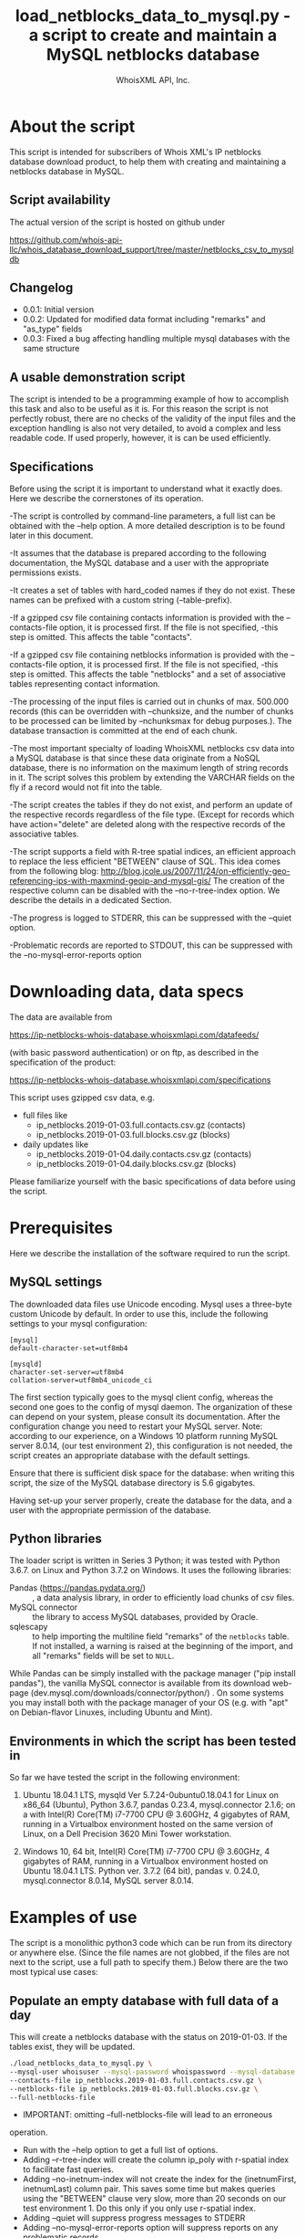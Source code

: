 #+OPTIONS: ^:nil
#+TITLE: load_netblocks_data_to_mysql.py - a script to create and maintain a MySQL netblocks database
#+AUTHOR: WhoisXML API, Inc.

* About the script

This script is intended for subscribers of Whois XML's IP netblocks
database download product, to help them with creating and maintaining a
netblocks database in MySQL.

** Script availability
The actual version of the script is hosted on github under

https://github.com/whois-api-llc/whois_database_download_support/tree/master/netblocks_csv_to_mysqldb

** Changelog
- 0.0.1: Initial version
- 0.0.2: Updated for modified data format including "remarks" and "as_type" fields
- 0.0.3: Fixed a bug affecting handling multiple mysql databases with the same structure
** A usable demonstration script
The script is intended to be a programming example of how to
accomplish this task and also to be useful as it is. For this reason
the script is not perfectly robust, there are no checks of the
validity of the input files and the exception handling is also not
very detailed, to avoid a complex and less readable code. If used
properly, however, it is can be used efficiently.

** Specifications
Before using the script it is important to understand what it exactly
does. Here we describe the cornerstones of its operation.

-The script is controlled by command-line parameters, a full list can
be obtained with the --help option. A more detailed description is to
be found later in this document.

-It assumes that the database is prepared according to the following
documentation, the MySQL database and a user with the appropriate
permissions exists.

-It creates a set of tables with hard_coded names if they do not
exist. These names can be prefixed with a custom string
(--table-prefix).

-If a gzipped csv file containing contacts information is provided with
the --contacts-file option, it is processed first. If the file is not
specified, -this step is omitted. This affects the table "contacts".

-If a gzipped csv file containing netblocks information is provided
with the --contacts-file option, it is processed first. If the file is
not specified, -this step is omitted. This affects the table
"netblocks" and a set of associative tables representing contact
information.

-The processing of the input files is carried out in chunks of
max. 500.000 records (this can be overridden with --chunksize, and
the number of chunks to be processed can be limited by --nchunksmax
for debug purposes.). The database transaction is committed at the end
of each chunk.

-The most important specialty of loading WhoisXML netblocks csv data
into a MySQL database is that since these data originate from a NoSQL
database, there is no information on the maximum length of string
records in it. The script solves this problem by extending the VARCHAR
fields on the fly if a record would not fit into the table.

-The script creates the tables if they do not exist, and perform an
update of the respective records regardless of the file type. (Except
for records which have action="delete" are deleted along with the
respective records of the associative tables.

-The script supports a field with R-tree spatial indices, an efficient
approach to replace the less efficient "BETWEEN" clause of SQL. 
This idea comes from the following blog:
http://blog.jcole.us/2007/11/24/on-efficiently-geo-referencing-ips-with-maxmind-geoip-and-mysql-gis/
The creation of the respective column can be disabled with the
--no-r-tree-index option.  We describe the details in a dedicated
Section.

-The progress is logged to STDERR, this can be suppressed with the
  --quiet option.

-Problematic records are reported to STDOUT, this can be suppressed
with the --no-mysql-error-reports option

* Downloading data, data specs

The data are available from 

https://ip-netblocks-whois-database.whoisxmlapi.com/datafeeds/

(with basic password authentication)
or on ftp, as described in the specification of the product:

https://ip-netblocks-whois-database.whoisxmlapi.com/specifications

This script uses gzipped csv data, e.g.
- full files like
    + ip_netblocks.2019-01-03.full.contacts.csv.gz  (contacts)
    + ip_netblocks.2019-01-03.full.blocks.csv.gz  (blocks)


- daily updates like
    + ip_netblocks.2019-01-04.daily.contacts.csv.gz  (contacts)
    + ip_netblocks.2019-01-04.daily.blocks.csv.gz (blocks)

Please familiarize yourself with the basic specifications of data
before using the script.

* Prerequisites
Here we describe the installation of the software required to run the
script.
** MySQL settings
The downloaded data files use Unicode encoding. Mysql uses a
three-byte custom Unicode by default. In order to use this, include
the following settings to your mysql configuration:
#+BEGIN_EXAMPLE 
[mysql]
default-character-set=utf8mb4

[mysqld]
character-set-server=utf8mb4
collation-server=utf8mb4_unicode_ci
#+END_EXAMPLE
The first section typically goes to the mysql client config, whereas
the second one goes to the config of mysql daemon. The organization of
these can depend on your system, please consult its documentation.
After the configuration change you need to restart your MySQL server.
Note: according to our experience, on a Windows 10 platform running
MySQL server 8.0.14, (our test environment 2), this configuration is
not needed, the script creates an appropriate database with the
default settings.

Ensure that there is sufficient disk space for the database: when
writing this script, the size of the MySQL database directory is 5.6
gigabytes.

Having set-up your server properly, create the database for the data,
and a user with the appropriate permission of the database.
** Python libraries
The loader script is written in Series 3 Python; it was tested with
Python 3.6.7. on Linux and Python 3.7.2 on Windows. It uses the
following libraries:

- Pandas (https://pandas.pydata.org/) :: , a data analysis library, in
  order to efficiently load chunks of csv files.
- MySQL connector :: the library to access MySQL databases, provided by
  Oracle.
- sqlescapy :: to help importing the multiline field "remarks" of the
               ~netblocks~ table. If not installed, a warning is
               raised at the beginning of the import, and all
               "remarks" fields will be set to ~NULL~.

While Pandas can be simply installed with the package manager ("pip
install pandas"), the vanilla MySQL connector is available from its
download web-page (dev.mysql.com/downloads/connector/python/) . On some
systems you may install both with the package manager of your OS
(e.g. with "apt" on Debian-flavor Linuxes, including Ubuntu and Mint).
** Environments in which the script has been tested in
So far we have tested the script in the following environment:

1. Ubuntu 18.04.1 LTS, mysqld Ver 5.7.24-0ubuntu0.18.04.1 for Linux on
   x86_64 (Ubuntu), Python 3.6.7, pandas 0.23.4, mysql.connector 2.1.6;
   on a with Intel(R) Core(TM) i7-7700 CPU @ 3.60GHz, 4 gigabytes of
   RAM, running in a Virtualbox environment hosted on the same version
   of Linux, on a Dell Precision 3620 Mini Tower workstation.

2. Windows 10, 64 bit, Intel(R) Core(TM) i7-7700 CPU @ 3.60GHz, 4
   gigabytes of RAM, running in a Virtualbox environment hosted on
   Ubuntu 18.04.1 LTS. Python ver. 3.7.2 (64 bit), pandas v. 0.24.0,
   mysql.connector 8.0.14, MySQL server 8.0.14.

* Examples of use
The script is a monolithic python3 code which can be run from its
directory or anywhere else. (Since the file names are not globbed, if
the files are not next to the script, use a full path to specify
them.)
Below there are the two most typical use cases:
** Populate an empty database with full data of a day
This will create a netblocks database with the status on
2019-01-03. If the tables exist, they will be updated.
#+BEGIN_SRC bash 
./load_netblocks_data_to_mysql.py \
--mysql-user whoisuser --mysql-password whoispassword --mysql-database whoisdatabase  \
--contacts-file ip_netblocks.2019-01-03.full.contacts.csv.gz \
--netblocks-file ip_netblocks.2019-01-03.full.blocks.csv.gz \
--full-netblocks-file
#+END_SRC  
- IMPORTANT: omitting --full-netblocks-file will lead to an erroneous
operation.
- Run with the --help option to get a full list of options.
- Adding --r-tree-index will create the column
  ip_poly with r-spatial index to facilitate fast queries.
- Adding --no-inetnum-index will not create the index for the
  (inetnumFirst, inetnumLast) column pair. This saves some time but
  makes queries using the "BETWEEN" clause very slow, more than 20
  seconds on our test environment 1. Do this only if you only use
  r-spatial index.
- Adding --quiet will suppress progress messages to STDERR
- Adding --no-mysql-error-reports option will suppress reports on
  any problematic records
- If any of the two files (contacts, blocks) is not given, it will be
  skipped. Loading netblocks without contacts, however, will cause
  constraint violations.
- In our test environment 1, the process took about an hour, in the
  test environment 2 it took more than 2 hours. 
** Update the database with data of a day
#+BEGIN_SRC bash 
./load_netblocks_data_to_mysql.py \
--mysql-user whoisuser --mysql-password whoispassword --mysql-database whoisdatabase \
--contacts-file ip_netblocks.2019-01-04.daily.contacts.csv.gz \
--netblocks-file ip_netblocks.2019-01-04.daily.blocks.csv.gz
#+END_SRC
- As for options, see the previous example
- If you had an r-tree index column before, --r-tree-index is
  recommended here, too.
- It is much faster than initializing the db from scratch; on our test
  environment 1, it took about 2 minutes. On test environment 2 it was
  also slower.
* Making queries in the database
** Data structure
The relational database structure of the database is presented in the
following diagram:
[[./NetblocksRDB_Diagram.png]]
Notes:

- The netblocks.ip_poly column is not there if --no-r-tree-index was
  set.
- The size of the VARCHAR fields can vary upon loading or updating.
- The main tables are the contacts and columns, in 1:n relation
  representing the organization the block belongs to.
- The 7 associational tables realize the n:m relations between the two
  main tables, representing other related organization and contact
  data to the block wherever available.
- As for the meaning of the fields, please consult the specification
  of the data at 
  https://ip-netblocks-whois-database.whoisxmlapi.com/specifications
- This data structure contains all the data provided in the csvs, plus
  ip_poly, a generated column to facilitate an efficient search. If
  you find it redundant, modify the loader script to load less data.

** Example queries
The maybe most typical query is to find the netblocks an IP address
belongs to. Take 206.225.82.106, that is, our primary web server,
whoisxmlapi.com as an example. The regular way of finding these netblocks
would be
#+BEGIN_SRC sql
SELECT inetnum, netname, netblocks.country, netblocks.city, 
       contacts.type, contacts.name, contacts.country, contacts.city 
FROM netblocks LEFT JOIN contacts ON org_id=id 
WHERE INET_ATON('206.225.82.106') BETWEEN inetnumFirst AND inetnumLast;
#+END_SRC
resulting in
#+BEGIN_EXAMPLE 
+--------------------------------+------------------------------------+---------+---------------+--------------+----------------------------------------+----------------------------------+---------------+
| inetnum                        | netname                            | country | city          | type         | name                                   | country                          | city          |
+--------------------------------+------------------------------------+---------+---------------+--------------+----------------------------------------+----------------------------------+---------------+
| 206.225.80.0 - 206.225.87.255  | CODERO2004A                        | US      | Overland Park | organization | Codero                                 | US                               | Overland Park |
| 206.195.64.0 - 206.252.223.255 | NON-RIPE-NCC-MANAGED-ADDRESS-BLOCK | EU      | NULL          | NULL         | NULL                                   | NULL                             | NULL          |
| 206.0.0.0 - 206.255.255.255    | NET206                             | US      | Centreville   | organization | American Registry for Internet Numbers | US                               | Centreville   |
| 0.0.0.0 - 255.255.255.255      | IANA-BLK                           | EU      | NULL          | organization | Internet Assigned Numbers Authority    | EU # Country is really worldwide |               |
+--------------------------------+------------------------------------+---------+---------------+--------------+----------------------------------------+----------------------------------+---------------+
#+END_EXAMPLE
An equivalent one, based on the idea described in
detail on
http://blog.jcole.us/2007/11/24/on-efficiently-geo-referencing-ips-with-maxmind-geoip-and-mysql-gis/
is
#+BEGIN_SRC sql
SELECT inetnum, netname, netblocks.country, netblocks.city, 
       contacts.type, contacts.name, contacts.country, contacts.city 
FROM netblocks LEFT JOIN contacts ON org_id=id
WHERE MBRCONTAINS(ip_poly, ST_POINTFROMWKB(POINT(INET_ATON('206.225.82.106'), 0)));
#+END_SRC
resulting in the same results. On Windows systems we have found that
this query is very slow for some reason; the query with "BETWEEN" is
the recommended approach on that platform. The reason for this is
under investigation.

Of course other contact information can be gained by using using the
associative tables and querying them directly.
* Submitting error reports or recommendations
If you find any problem with the operation of the script, or you have
recommendations regarding the script, please contact us. 

You can raise an issue on the github page of our support scripts, 
https://github.com/whois-api-llc/whois_database_download_support
or send an e-mail to "support@whoisxmlapi.com".

In addition to your comment, please provide the following information:

- The version number of the script you are using. This can be obtained
  by invoking
  #+BEGIN_SRC bash 
  ./load_netblocks_data_to_mysql.py --version
  #+END_SRC
  we need the the information in the first output line, e.g.
  load_netblocks_data_to_mysql.py ver. 0.0.1
- Information on the OS you are using (e.g. Ubuntu 18.04.1 LTS, or
  Windows 10), 
- the version number of your Python (e.g. Python 3.6.7),
- the version of the mysql connector (e.g. '2.1.6', the
  value of "mysql.connector.__version__" after importing mysql
  connector) and pandas python libraries (e.g. '0.23.4', the value of
  "pandas.__version__" after importing pandas), 
- and version information of your MySQL server (output of "mysqld
  --version", e.g.  "mysqld Ver 5.7.24-0ubuntu0.18.04.1 for Linux on
  x86_64 (Ubuntu)" as well as settings you consider as relevant).
  

